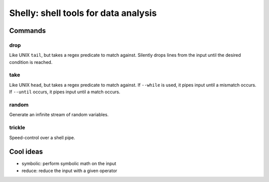 =====================================
Shelly: shell tools for data analysis
=====================================

Commands
========

drop
----

Like UNIX ``tail``, but takes a regex predicate to match against. Silently
drops lines from the input until the desired condition is reached.

take
----

Like UNIX ``head``, but takes a regex predicate to match against. If
``--while`` is used, it pipes input until a mismatch occurs. If ``--until``
occurs, it pipes input until a match occurs.

random
------

Generate an infinite stream of random variables.

trickle
-------

Speed-control over a shell pipe.

Cool ideas
==========

- symbolic: perform symbolic math on the input
- reduce: reduce the input with a given operator
